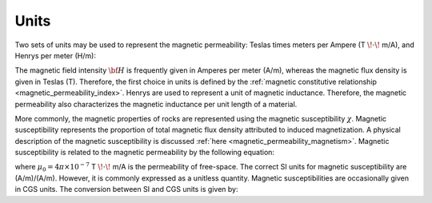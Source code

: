 .. _magnetic_permeability_units:

Units
=====

Two sets of units may be used to represent the magnetic permeability: Teslas times meters per Ampere (T :math:`\! \cdot \!` m/A), and Henrys per meter (H/m):

.. math::
	\frac{H}{m} = \frac{T \cdot m}{A} 
	:label: Units_Hm

The magnetic field intensity :math:`{\bf H}` is frequently given in Amperes per meter (A/m), whereas the magnetic flux density is given in Teslas (T).
Therefore, the first choice in units is defined by the :ref:`magnetic constitutive relationship <magnetic_permeability_index>`.
Henrys are used to represent a unit of magnetic inductance.
Therefore, the magnetic permeability also characterizes the magnetic inductance per unit length of a material.

More commonly, the magnetic properties of rocks are represented using the magnetic susceptibility :math:`\chi`.
Magnetic susceptibility represents the proportion of total magnetic flux density attributed to induced magnetization.
A physical description of the magnetic susceptibility is discussed :ref:`here <magnetic_permeability_magnetism>`.
Magnetic susceptibility is related to the magnetic permeability by the following equation:

.. math::
	\mu = \mu_0 \big [ 1 + \chi \, \big ]
	:label: susc_to_perm

where :math:`\mu_0 = 4\pi \times 10^{-7}` T :math:`\! \cdot \!` m/A is the permeability of free-space.
The correct SI units for magnetic susceptibility are (A/m)/(A/m).
However, it is commonly expressed as a unitless quantity.
Magnetic susceptibilities are occasionally given in CGS units.
The conversion between SI and CGS units is given by:

.. math::
	\chi^{(SI)} = 4\pi \chi^{(CGS)}
	:label: SI_to_CGS
	